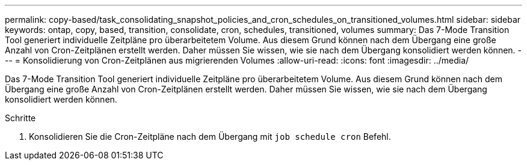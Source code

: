 ---
permalink: copy-based/task_consolidating_snapshot_policies_and_cron_schedules_on_transitioned_volumes.html 
sidebar: sidebar 
keywords: ontap, copy, based, transition, consolidate, cron, schedules, transitioned, volumes 
summary: Das 7-Mode Transition Tool generiert individuelle Zeitpläne pro überarbeitetem Volume. Aus diesem Grund können nach dem Übergang eine große Anzahl von Cron-Zeitplänen erstellt werden. Daher müssen Sie wissen, wie sie nach dem Übergang konsolidiert werden können. 
---
= Konsolidierung von Cron-Zeitplänen aus migrierenden Volumes
:allow-uri-read: 
:icons: font
:imagesdir: ../media/


[role="lead"]
Das 7-Mode Transition Tool generiert individuelle Zeitpläne pro überarbeitetem Volume. Aus diesem Grund können nach dem Übergang eine große Anzahl von Cron-Zeitplänen erstellt werden. Daher müssen Sie wissen, wie sie nach dem Übergang konsolidiert werden können.

.Schritte
. Konsolidieren Sie die Cron-Zeitpläne nach dem Übergang mit `job schedule cron` Befehl.


